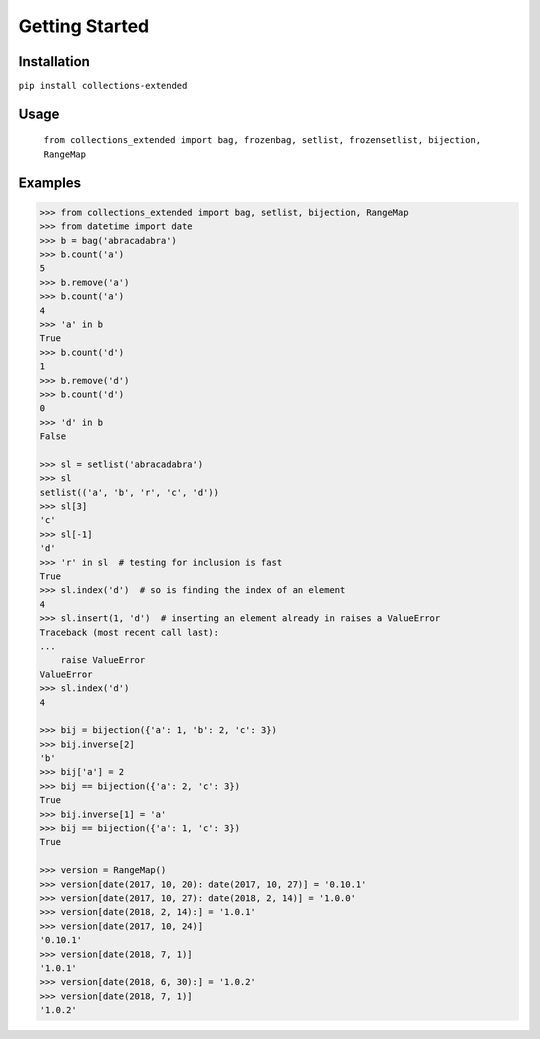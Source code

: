 Getting Started
===============

Installation
------------

``pip install collections-extended``

Usage
-----
  ``from collections_extended import bag, frozenbag, setlist, frozensetlist, bijection, RangeMap``

Examples
--------

.. code-block:: python

    >>> from collections_extended import bag, setlist, bijection, RangeMap
    >>> from datetime import date
    >>> b = bag('abracadabra')
    >>> b.count('a')
    5
    >>> b.remove('a')
    >>> b.count('a')
    4
    >>> 'a' in b
    True
    >>> b.count('d')
    1
    >>> b.remove('d')
    >>> b.count('d')
    0
    >>> 'd' in b
    False

    >>> sl = setlist('abracadabra')
    >>> sl
    setlist(('a', 'b', 'r', 'c', 'd'))
    >>> sl[3]
    'c'
    >>> sl[-1]
    'd'
    >>> 'r' in sl  # testing for inclusion is fast
    True
    >>> sl.index('d')  # so is finding the index of an element
    4
    >>> sl.insert(1, 'd')  # inserting an element already in raises a ValueError
    Traceback (most recent call last):
    ...
        raise ValueError
    ValueError
    >>> sl.index('d')
    4

    >>> bij = bijection({'a': 1, 'b': 2, 'c': 3})
    >>> bij.inverse[2]
    'b'
    >>> bij['a'] = 2
    >>> bij == bijection({'a': 2, 'c': 3})
    True
    >>> bij.inverse[1] = 'a'
    >>> bij == bijection({'a': 1, 'c': 3})
    True

    >>> version = RangeMap()
    >>> version[date(2017, 10, 20): date(2017, 10, 27)] = '0.10.1'
    >>> version[date(2017, 10, 27): date(2018, 2, 14)] = '1.0.0'
    >>> version[date(2018, 2, 14):] = '1.0.1'
    >>> version[date(2017, 10, 24)]
    '0.10.1'
    >>> version[date(2018, 7, 1)]
    '1.0.1'
    >>> version[date(2018, 6, 30):] = '1.0.2'
    >>> version[date(2018, 7, 1)]
    '1.0.2'
